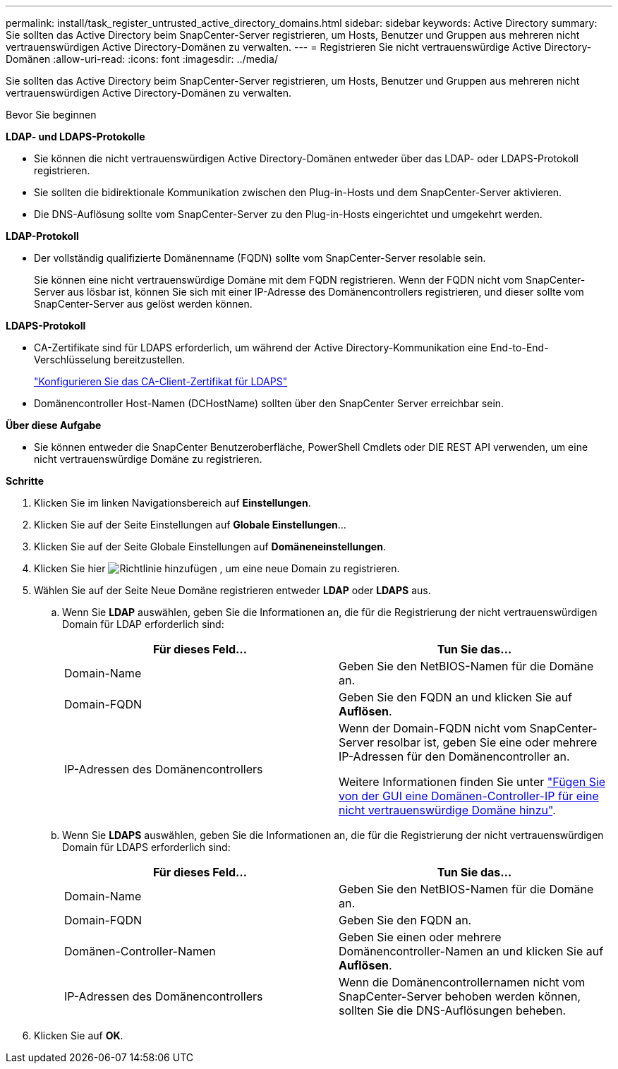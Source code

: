---
permalink: install/task_register_untrusted_active_directory_domains.html 
sidebar: sidebar 
keywords: Active Directory 
summary: Sie sollten das Active Directory beim SnapCenter-Server registrieren, um Hosts, Benutzer und Gruppen aus mehreren nicht vertrauenswürdigen Active Directory-Domänen zu verwalten. 
---
= Registrieren Sie nicht vertrauenswürdige Active Directory-Domänen
:allow-uri-read: 
:icons: font
:imagesdir: ../media/


[role="lead"]
Sie sollten das Active Directory beim SnapCenter-Server registrieren, um Hosts, Benutzer und Gruppen aus mehreren nicht vertrauenswürdigen Active Directory-Domänen zu verwalten.

.Bevor Sie beginnen
*LDAP- und LDAPS-Protokolle*

* Sie können die nicht vertrauenswürdigen Active Directory-Domänen entweder über das LDAP- oder LDAPS-Protokoll registrieren.
* Sie sollten die bidirektionale Kommunikation zwischen den Plug-in-Hosts und dem SnapCenter-Server aktivieren.
* Die DNS-Auflösung sollte vom SnapCenter-Server zu den Plug-in-Hosts eingerichtet und umgekehrt werden.


*LDAP-Protokoll*

* Der vollständig qualifizierte Domänenname (FQDN) sollte vom SnapCenter-Server resolable sein.
+
Sie können eine nicht vertrauenswürdige Domäne mit dem FQDN registrieren. Wenn der FQDN nicht vom SnapCenter-Server aus lösbar ist, können Sie sich mit einer IP-Adresse des Domänencontrollers registrieren, und dieser sollte vom SnapCenter-Server aus gelöst werden können.



*LDAPS-Protokoll*

* CA-Zertifikate sind für LDAPS erforderlich, um während der Active Directory-Kommunikation eine End-to-End-Verschlüsselung bereitzustellen.
+
link:task_configure_CA_client_certificate_for_LDAPS.html["Konfigurieren Sie das CA-Client-Zertifikat für LDAPS"]

* Domänencontroller Host-Namen (DCHostName) sollten über den SnapCenter Server erreichbar sein.


*Über diese Aufgabe*

* Sie können entweder die SnapCenter Benutzeroberfläche, PowerShell Cmdlets oder DIE REST API verwenden, um eine nicht vertrauenswürdige Domäne zu registrieren.


*Schritte*

. Klicken Sie im linken Navigationsbereich auf *Einstellungen*.
. Klicken Sie auf der Seite Einstellungen auf *Globale Einstellungen*...
. Klicken Sie auf der Seite Globale Einstellungen auf *Domäneneinstellungen*.
. Klicken Sie hier image:../media/add_policy_from_resourcegroup.gif["Richtlinie hinzufügen"] , um eine neue Domain zu registrieren.
. Wählen Sie auf der Seite Neue Domäne registrieren entweder *LDAP* oder *LDAPS* aus.
+
.. Wenn Sie *LDAP* auswählen, geben Sie die Informationen an, die für die Registrierung der nicht vertrauenswürdigen Domain für LDAP erforderlich sind:
+
|===
| Für dieses Feld... | Tun Sie das... 


 a| 
Domain-Name
 a| 
Geben Sie den NetBIOS-Namen für die Domäne an.



 a| 
Domain-FQDN
 a| 
Geben Sie den FQDN an und klicken Sie auf *Auflösen*.



 a| 
IP-Adressen des Domänencontrollers
 a| 
Wenn der Domain-FQDN nicht vom SnapCenter-Server resolbar ist, geben Sie eine oder mehrere IP-Adressen für den Domänencontroller an.

Weitere Informationen finden Sie unter https://kb.netapp.com/Advice_and_Troubleshooting/Data_Protection_and_Security/SnapCenter/SnapCenter_does_not_allow_to_add_Domain_Controller_IP_for_untrusted_domain_from_GUI["Fügen Sie von der GUI eine Domänen-Controller-IP für eine nicht vertrauenswürdige Domäne hinzu"^].

|===
.. Wenn Sie *LDAPS* auswählen, geben Sie die Informationen an, die für die Registrierung der nicht vertrauenswürdigen Domain für LDAPS erforderlich sind:
+
|===
| Für dieses Feld... | Tun Sie das... 


 a| 
Domain-Name
 a| 
Geben Sie den NetBIOS-Namen für die Domäne an.



 a| 
Domain-FQDN
 a| 
Geben Sie den FQDN an.



 a| 
Domänen-Controller-Namen
 a| 
Geben Sie einen oder mehrere Domänencontroller-Namen an und klicken Sie auf *Auflösen*.



 a| 
IP-Adressen des Domänencontrollers
 a| 
Wenn die Domänencontrollernamen nicht vom SnapCenter-Server behoben werden können, sollten Sie die DNS-Auflösungen beheben.

|===


. Klicken Sie auf *OK*.

